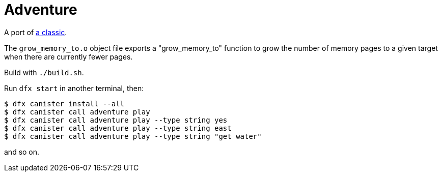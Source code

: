 = Adventure =

A port of
http://www.ifarchive.org/if-archive/games/source/Adventure2.5.tar.gz[a
classic].

The `grow_memory_to.o` object file exports a "grow_memory_to" function to grow
the number of memory pages to a given target when there are currently fewer
pages.

Build with `./build.sh`.

Run `dfx start` in another terminal, then:

  $ dfx canister install --all
  $ dfx canister call adventure play
  $ dfx canister call adventure play --type string yes
  $ dfx canister call adventure play --type string east
  $ dfx canister call adventure play --type string "get water"

and so on.
